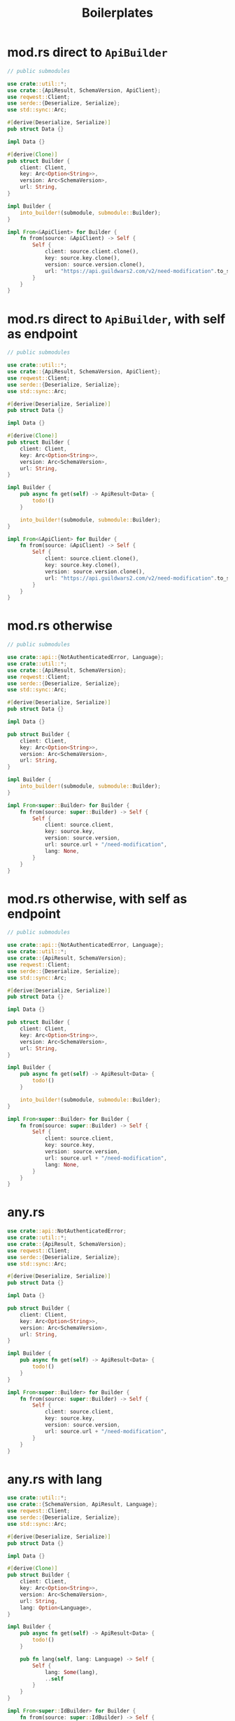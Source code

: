 #+TITLE: Boilerplates

* mod.rs direct to =ApiBuilder=
#+BEGIN_SRC rust
// public submodules

use crate::util::*;
use crate::{ApiResult, SchemaVersion, ApiClient};
use reqwest::Client;
use serde::{Deserialize, Serialize};
use std::sync::Arc;

#[derive(Deserialize, Serialize)]
pub struct Data {}

impl Data {}

#[derive(Clone)]
pub struct Builder {
    client: Client,
    key: Arc<Option<String>>,
    version: Arc<SchemaVersion>,
    url: String,
}

impl Builder {
    into_builder!(submodule, submodule::Builder);
}

impl From<&ApiClient> for Builder {
    fn from(source: &ApiClient) -> Self {
        Self {
            client: source.client.clone(),
            key: source.key.clone(),
            version: source.version.clone(),
            url: "https://api.guildwars2.com/v2/need-modification".to_string(),
        }
    }
}
#+END_SRC

* mod.rs direct to =ApiBuilder=, with self as endpoint
#+BEGIN_SRC rust
// public submodules

use crate::util::*;
use crate::{ApiResult, SchemaVersion, ApiClient};
use reqwest::Client;
use serde::{Deserialize, Serialize};
use std::sync::Arc;

#[derive(Deserialize, Serialize)]
pub struct Data {}

impl Data {}

#[derive(Clone)]
pub struct Builder {
    client: Client,
    key: Arc<Option<String>>,
    version: Arc<SchemaVersion>,
    url: String,
}

impl Builder {
    pub async fn get(self) -> ApiResult<Data> {
        todo!()
    }

    into_builder!(submodule, submodule::Builder);
}

impl From<&ApiClient> for Builder {
    fn from(source: &ApiClient) -> Self {
        Self {
            client: source.client.clone(),
            key: source.key.clone(),
            version: source.version.clone(),
            url: "https://api.guildwars2.com/v2/need-modification".to_string(),
        }
    }
}
#+END_SRC

* mod.rs otherwise
#+BEGIN_SRC rust
// public submodules

use crate::api::{NotAuthenticatedError, Language};
use crate::util::*;
use crate::{ApiResult, SchemaVersion};
use reqwest::Client;
use serde::{Deserialize, Serialize};
use std::sync::Arc;

#[derive(Deserialize, Serialize)]
pub struct Data {}

impl Data {}

pub struct Builder {
    client: Client,
    key: Arc<Option<String>>,
    version: Arc<SchemaVersion>,
    url: String,
}

impl Builder {
    into_builder!(submodule, submodule::Builder);
}

impl From<super::Builder> for Builder {
    fn from(source: super::Builder) -> Self {
        Self {
            client: source.client,
            key: source.key,
            version: source.version,
            url: source.url + "/need-modification",
            lang: None,
        }
    }
}
#+END_SRC

* mod.rs otherwise, with self as endpoint
#+BEGIN_SRC rust
// public submodules

use crate::api::{NotAuthenticatedError, Language};
use crate::util::*;
use crate::{ApiResult, SchemaVersion};
use reqwest::Client;
use serde::{Deserialize, Serialize};
use std::sync::Arc;

#[derive(Deserialize, Serialize)]
pub struct Data {}

impl Data {}

pub struct Builder {
    client: Client,
    key: Arc<Option<String>>,
    version: Arc<SchemaVersion>,
    url: String,
}

impl Builder {
    pub async fn get(self) -> ApiResult<Data> {
        todo!()
    }

    into_builder!(submodule, submodule::Builder);
}

impl From<super::Builder> for Builder {
    fn from(source: super::Builder) -> Self {
        Self {
            client: source.client,
            key: source.key,
            version: source.version,
            url: source.url + "/need-modification",
            lang: None,
        }
    }
}
#+END_SRC

* any.rs
#+BEGIN_SRC rust
use crate::api::NotAuthenticatedError;
use crate::util::*;
use crate::{ApiResult, SchemaVersion};
use reqwest::Client;
use serde::{Deserialize, Serialize};
use std::sync::Arc;

#[derive(Deserialize, Serialize)]
pub struct Data {}

impl Data {}

pub struct Builder {
    client: Client,
    key: Arc<Option<String>>,
    version: Arc<SchemaVersion>,
    url: String,
}

impl Builder {
    pub async fn get(self) -> ApiResult<Data> {
        todo!()
    }
}

impl From<super::Builder> for Builder {
    fn from(source: super::Builder) -> Self {
        Self {
            client: source.client,
            key: source.key,
            version: source.version,
            url: source.url + "/need-modification",
        }
    }
}
#+END_SRC

* any.rs with lang
#+BEGIN_SRC rust
use crate::util::*;
use crate::{SchemaVersion, ApiResult, Language};
use reqwest::Client;
use serde::{Deserialize, Serialize};
use std::sync::Arc;

#[derive(Deserialize, Serialize)]
pub struct Data {}

impl Data {}

#[derive(Clone)]
pub struct Builder {
    client: Client,
    key: Arc<Option<String>>,
    version: Arc<SchemaVersion>,
    url: String,
    lang: Option<Language>,
}

impl Builder {
    pub async fn get(self) -> ApiResult<Data> {
        todo!()
    }

    pub fn lang(self, lang: Language) -> Self {
        Self {
            lang: Some(lang),
            ..self
        }
    }
}

impl From<super::IdBuilder> for Builder {
    fn from(source: super::IdBuilder) -> Self {
        Self {
            client: source.client,
            key: source.key,
            version: source.version,
            url: source.url + "/need-modification",
            lang: None,
        }
    }
}
#+END_SRC

* any.rs with id and ids
#+BEGIN_SRC rust
use crate::util::*;
use crate::{SchemaVersion, ApiResult};
use reqwest::Client;
use serde::{Deserialize, Serialize};
use std::sync::Arc;

#[derive(Deserialize, Serialize)]
pub struct Data {}

impl Data {}

#[derive(Clone)]
pub struct Builder {
    client: Client,
    key: Arc<Option<String>>,
    version: Arc<SchemaVersion>,
    url: String,
}

impl Builder {
    pub async fn get(self) -> ApiResult<Data> {
        todo!()
    }

    pub fn id(self, sid: &str) -> IdBuilder {
        IdBuilder {
            client: self.client,
            key: self.key,
            version: self.version,
            url: self.url + "/",
            sid: sid.to_string(),
        }
    }

    pub fn ids(self, sids: Vec<String>) -> MultiIdBuilder {
        MultiIdBuilder {
            client: self.client,
            key: self.key,
            version: self.version,
            url: self.url,
            sids,
        }
    }
}

impl From<super::Builder> for Builder {
    fn from(source: super::Builder) -> Self {
        Self {
            client: source.client,
            key: source.key,
            version: source.version,
            url: source.url + "/need-modification",
        }
    }
}

#[derive(Serialize, Deserialize)]
pub struct IdData {}

impl IdData {}

pub struct IdBuilder {
    client: Client,
    key: Arc<Option<String>>,
    version: Arc<SchemaVersion>,
    url: String,
    sid: String,
}

impl IdBuilder {
    pub async fn get(self) -> ApiResult<IdData> {
        todo!()
    }
}

pub struct MultiIdBuilder {
    client: Client,
    key: Arc<Option<String>>,
    version: Arc<SchemaVersion>,
    url: String,
    sids: Vec<String>,
}

impl MultiIdBuilder {
    pub async fn get(self) -> ApiResult<Vec<IdData>> {
        todo!()
    }
}
#+END_SRC

* any.rs with id and ids, lang, page, page_size
#+BEGIN_SRC rust
use crate::util::*;
use crate::{SchemaVersion, ApiResult, Language};
use reqwest::Client;
use serde::{Deserialize, Serialize};
use std::sync::Arc;

#[derive(Deserialize, Serialize)]
pub struct Data {}

impl Data {}

#[derive(Clone)]
pub struct Builder {
    client: Client,
    key: Arc<Option<String>>,
    version: Arc<SchemaVersion>,
    url: String,
    lang: Option<Language>,
    page: Option<u32>,
    page_size: Option<u32>,
}

impl Builder {
    pub async fn get(self) -> ApiResult<Data> {
        todo!()
    }

    pub fn lang(self, lang: Language) -> Self {
        Self {
            lang: Some(lang),
            ..self
        }
    }

    pub fn page(self, page: u32) -> Self {
        Self {
            page: Some(page),
            ..self
        }
    }

    pub fn page_size(self, page_size: u32) -> Self {
        Self {
            page_size: Some(page_size),
            ..self
        }
    }

    pub fn id(self, sid: &str) -> IdBuilder {
        IdBuilder {
            client: self.client,
            key: self.key,
            version: self.version,
            url: self.url + "/",
            sid: sid.to_string(),
        }
    }

    pub fn ids(self, sids: Vec<String>) -> MultiIdBuilder {
        MultiIdBuilder {
            client: self.client,
            key: self.key,
            version: self.version,
            url: self.url,
            sids,
        }
    }
}

impl From<super::Builder> for Builder {
    fn from(source: super::Builder) -> Self {
        Self {
            client: source.client,
            key: source.key,
            version: source.version,
            url: source.url + "/need-modification",
            lang: None,
            page: None,
            page_size: None,
        }
    }
}

#[derive(Serialize, Deserialize)]
pub struct IdData {}

impl IdData {}

pub struct IdBuilder {
    client: Client,
    key: Arc<Option<String>>,
    version: Arc<SchemaVersion>,
    url: String,
    lang: Option<Language>,
    page: Option<u32>,
    page_size: Option<u32>,
    sid: String,
}

impl IdBuilder {
    pub async fn get(self) -> ApiResult<IdData> {
        todo!()
    }
}

pub struct MultiIdBuilder {
    client: Client,
    key: Arc<Option<String>>,
    version: Arc<SchemaVersion>,
    url: String,
    lang: Option<Language>,
    page: Option<u32>,
    page_size: Option<u32>,
    sids: Vec<String>,
}

impl MultiIdBuilder {
    pub async fn get(self) -> ApiResult<Vec<IdData>> {
        todo!()
    }
}
#+END_SRC
